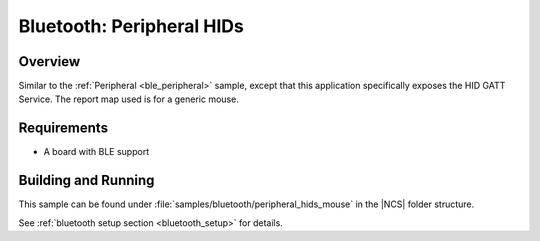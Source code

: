 .. _peripheral_hids:

Bluetooth: Peripheral HIDs
##########################

Overview
********

Similar to the :ref:`Peripheral <ble_peripheral>` sample, except that this
application specifically exposes the HID GATT Service. The report map used is
for a generic mouse.


Requirements
************

* A board with BLE support

Building and Running
********************

This sample can be found under :file:`samples/bluetooth/peripheral_hids_mouse` in the |NCS| folder structure.

See :ref:`bluetooth setup section <bluetooth_setup>` for details.
